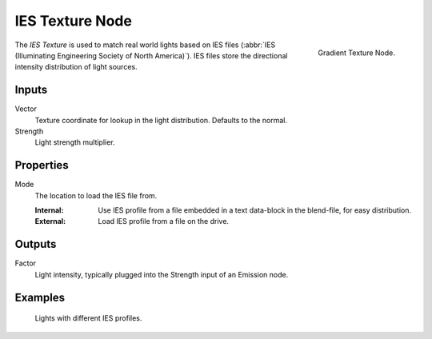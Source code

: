 .. _bpy.types.ShaderNodeTexIES:

****************
IES Texture Node
****************

.. figure:: /images/render_shader-nodes_textures_ies_node.png
   :align: right

   Gradient Texture Node.

The *IES Texture* is used to match real world lights based on IES files
(:abbr:`IES (Illuminating Engineering Society of North America)`).
IES files store the directional intensity distribution of light sources.


Inputs
======

Vector
   Texture coordinate for lookup in the light distribution.
   Defaults to the normal.
Strength
   Light strength multiplier.


Properties
==========

Mode
   The location to load the IES file from.

   :Internal: Use IES profile from a file embedded in a text data-block in the blend-file, for easy distribution.
   :External: Load IES profile from a file on the drive.


Outputs
=======

Factor
   Light intensity, typically plugged into the Strength input of an Emission node.


Examples
========

.. figure:: /images/render_shader-nodes_textures_ies_example.jpg

   Lights with different IES profiles.
